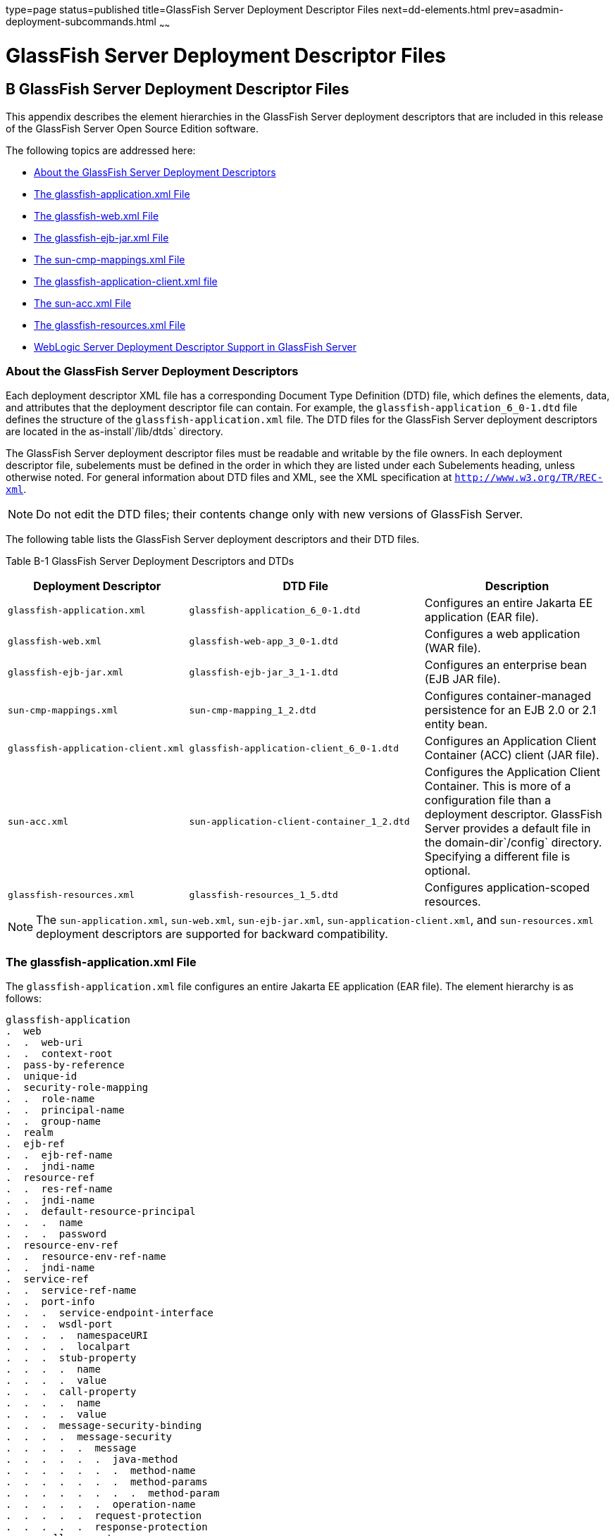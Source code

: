 type=page
status=published
title=GlassFish Server Deployment Descriptor Files
next=dd-elements.html
prev=asadmin-deployment-subcommands.html
~~~~~~

GlassFish Server Deployment Descriptor Files
============================================

[[GSDPG00006]][[giida]]


[[b-glassfish-server-deployment-descriptor-files]]
B GlassFish Server Deployment Descriptor Files
----------------------------------------------

This appendix describes the element hierarchies in the GlassFish Server
deployment descriptors that are included in this release of the
GlassFish Server Open Source Edition software.

The following topics are addressed here:

* link:#giiie[About the GlassFish Server Deployment Descriptors]
* link:#beaqk[The glassfish-application.xml File]
* link:#beaql[The glassfish-web.xml File]
* link:#beaqm[The glassfish-ejb-jar.xml File]
* link:#beaqn[The sun-cmp-mappings.xml File]
* link:#beaqo[The glassfish-application-client.xml file]
* link:#beaqp[The sun-acc.xml File]
* link:#giyhh[The glassfish-resources.xml File]
* link:#gkiot[WebLogic Server Deployment Descriptor Support in GlassFish
Server]

[[giiie]][[GSDPG00076]][[about-the-glassfish-server-deployment-descriptors]]

About the GlassFish Server Deployment Descriptors
~~~~~~~~~~~~~~~~~~~~~~~~~~~~~~~~~~~~~~~~~~~~~~~~~

Each deployment descriptor XML file has a corresponding Document Type
Definition (DTD) file, which defines the elements, data, and attributes
that the deployment descriptor file can contain. For example, the
`glassfish-application_6_0-1.dtd` file defines the structure of the
`glassfish-application.xml` file. The DTD files for the GlassFish Server
deployment descriptors are located in the as-install`/lib/dtds`
directory.

The GlassFish Server deployment descriptor files must be readable and
writable by the file owners. In each deployment descriptor file,
subelements must be defined in the order in which they are listed under
each Subelements heading, unless otherwise noted. For general
information about DTD files and XML, see the XML specification at
`http://www.w3.org/TR/REC-xml`.


[NOTE]
====
Do not edit the DTD files; their contents change only with new versions
of GlassFish Server.
====


The following table lists the GlassFish Server deployment descriptors
and their DTD files.

[[GSDPG835]][[sthref6]][[giiht]]


Table B-1 GlassFish Server Deployment Descriptors and DTDs

[width="100%",cols="30%,39%,31%",options="header",]
|===
|Deployment Descriptor |DTD File |Description
|`glassfish-application.xml` |`glassfish-application_6_0-1.dtd`
|Configures an entire Jakarta EE application (EAR file).

|`glassfish-web.xml` |`glassfish-web-app_3_0-1.dtd` |Configures a web
application (WAR file).

|`glassfish-ejb-jar.xml` |`glassfish-ejb-jar_3_1-1.dtd` |Configures an
enterprise bean (EJB JAR file).

|`sun-cmp-mappings.xml` |`sun-cmp-mapping_1_2.dtd` |Configures
container-managed persistence for an EJB 2.0 or 2.1 entity bean.

|`glassfish-application-client.xml`
|`glassfish-application-client_6_0-1.dtd` |Configures an Application
Client Container (ACC) client (JAR file).

|`sun-acc.xml` |`sun-application-client-container_1_2.dtd` |Configures
the Application Client Container. This is more of a configuration file
than a deployment descriptor. GlassFish Server provides a default file
in the domain-dir`/config` directory. Specifying a different file is
optional.

|`glassfish-resources.xml` |`glassfish-resources_1_5.dtd` |Configures
application-scoped resources.
|===



[NOTE]
====
The `sun-application.xml`, `sun-web.xml`, `sun-ejb-jar.xml`,
`sun-application-client.xml`, and `sun-resources.xml` deployment
descriptors are supported for backward compatibility.
====


[[beaqk]][[GSDPG00077]][[the-glassfish-application.xml-file]]

The glassfish-application.xml File
~~~~~~~~~~~~~~~~~~~~~~~~~~~~~~~~~~

The `glassfish-application.xml` file configures an entire Jakarta EE
application (EAR file). The element hierarchy is as follows:

[source]
----
glassfish-application
.  web
.  .  web-uri
.  .  context-root
.  pass-by-reference
.  unique-id
.  security-role-mapping
.  .  role-name
.  .  principal-name
.  .  group-name
.  realm
.  ejb-ref
.  .  ejb-ref-name
.  .  jndi-name
.  resource-ref
.  .  res-ref-name
.  .  jndi-name
.  .  default-resource-principal
.  .  .  name
.  .  .  password
.  resource-env-ref
.  .  resource-env-ref-name
.  .  jndi-name
.  service-ref
.  .  service-ref-name
.  .  port-info
.  .  .  service-endpoint-interface
.  .  .  wsdl-port
.  .  .  .  namespaceURI
.  .  .  .  localpart
.  .  .  stub-property
.  .  .  .  name
.  .  .  .  value
.  .  .  call-property
.  .  .  .  name
.  .  .  .  value
.  .  .  message-security-binding
.  .  .  .  message-security
.  .  .  .  .  message
.  .  .  .  .  .  java-method
.  .  .  .  .  .  .  method-name
.  .  .  .  .  .  .  method-params
.  .  .  .  .  .  .  .  method-param
.  .  .  .  .  .  operation-name
.  .  .  .  .  request-protection
.  .  .  .  .  response-protection
.  .  call-property
.  .  .  name
.  .  .  value
.  .  wsdl-override
.  .  service-impl-class
.  .  service-qname
.  .  .  namespaceURI
.  .  .  localpart
.  message-destination-ref
.  .  message-destination-ref-name
.  .  jndi-name
.  message-destination
.  .  message-destination-name
.  .  jndi-name
.  archive-name
.  compatibility
.  keep-state
.  version-identifier
----

Here is a sample `glassfish-application.xml` file:

[source,xml]
----
<!DOCTYPE glassfish-application PUBLIC "-//GlassFish.org//DTD
GlassFish Application Server 3.1 Jakarta EE Application 6.0//EN"
"http://glassfish.org/dtds/glassfish-application_6_0-1.dtd">
<glassfish-application>
   <unique-id>67488732739338240</unique-id>
</glassfish-application>
----

[[beaql]][[GSDPG00078]][[the-glassfish-web.xml-file]]

The glassfish-web.xml File
~~~~~~~~~~~~~~~~~~~~~~~~~~

The `glassfish-web.xml` file configures a web application (WAR file).
The element hierarchy is as follows:

[source]
----
glassfish-web-app
.  context-root
.  security-role-mapping
.  .  role-name
.  .  principal-name
.  .  group-name
.  servlet
.  .  servlet-name
.  .  principal-name
.  .  webservice-endpoint
.  .  .  port-component-name
.  .  .  endpoint-address-uri
.  .  .  login-config
.  .  .  .  auth-method
.  .  .  message-security-binding
.  .  .  .  message-security
.  .  .  .  .  message
.  .  .  .  .  .  java-method
.  .  .  .  .  .  .  method-name
.  .  .  .  .  .  .  method-params
.  .  .  .  .  .  .  .  method-param
.  .  .  .  .  .  operation-name
.  .  .  .  .  request-protection
.  .  .  .  .  response-protection
.  .  .  transport-guarantee
.  .  .  service-qname
.  .  .  tie-class
.  .  .  servlet-impl-class
.  .  .  debugging-enabled
.  .  .  property (with attributes)
.  .  .  .  description
.  idempotent-url-pattern
.  session-config
.  .  session-manager
.  .  .  manager-properties
.  .  .  .  property (with attributes)
.  .  .  .  .  description
.  .  .  store-properties
.  .  .  .  property (with attributes)
.  .  .  .  .  description
.  .  session-properties
.  .  .  property (with attributes)
.  .  .  .  description
.  .  cookie-properties
.  .  .  property (with attributes)
.  .  .  .  description
.  ejb-ref
.  .  ejb-ref-name
.  .  jndi-name
.  resource-ref
.  .  res-ref-name
.  .  jndi-name
.  .  default-resource-principal
.  .  .  name
.  .  .  password
.  resource-env-ref
.  .  resource-env-ref-name
.  .  jndi-name
.  service-ref
.  .  service-ref-name
.  .  port-info
.  .  .  service-endpoint-interface
.  .  .  wsdl-port
.  .  .  .  namespaceURI
.  .  .  .  localpart
.  .  .  stub-property
.  .  .  .  name
.  .  .  .  value
.  .  .  call-property
.  .  .  .  name
.  .  .  .  value
.  .  .  message-security-binding
.  .  .  .  message-security
.  .  .  .  .  message
.  .  .  .  .  .  java-method
.  .  .  .  .  .  .  method-name
.  .  .  .  .  .  .  method-params
.  .  .  .  .  .  .  .  method-param
.  .  .  .  .  .  operation-name
.  .  .  .  .  request-protection
.  .  .  .  .  response-protection
.  .  call-property
.  .  .  name
.  .  .  value
.  .  wsdl-override
.  .  service-impl-class
.  .  service-qname
.  .  .  namespaceURI
.  .  .  localpart
.  message-destination-ref
.  .  message-destination-ref-name
.  .  jndi-name
.  cache
.  .  cache-helper
.  .  .  property (with attributes)
.  .  .  .  description
.  .  default-helper
.  .  .  property (with attributes)
.  .  .  .  description
.  .  property (with attributes)
.  .  .  description
.  .  cache-mapping
.  .  .  servlet-name
.  .  .  url-pattern
.  .  .  cache-helper-ref
.  .  .  dispatcher
.  .  .  timeout
.  .  .  refresh-field
.  .  .  http-method
.  .  .  key-field
.  .  .  constraint-field
.  .  .  .  constraint-field-value
.  class-loader
.  .  property (with attributes)
.  .  .  description
.  jsp-config
.  locale-charset-info
.  .  locale-charset-map
.  .  parameter-encoding
.  parameter-encoding
.  property (with attributes)
.  .  description
.  valve
.  message-destination
.  .  message-destination-name
.  .  jndi-name
.  webservice-description
.  .  webservice-description-name
.  .  wsdl-publish-location
.  keep-state
.  version-identifier
----

Here is a sample `glassfish-web.xml` file:

[source,xml]
----
<!DOCTYPE glassfish-web-app PUBLIC "-//GlassFish.org//DTD
GlassFish Application Server 3.1 Servlet 3.0//EN"
"http://glassfish.org/dtds/glassfish-web-app_3_0-1.dtd">
<glassfish-web-app>
   <session-config>
      <session-manager/>
   </session-config>
   <resource-ref>
      <res-ref-name>mail/Session</res-ref-name>
      <jndi-name>mail/Session</jndi-name>
   </resource-ref>
   <jsp-config/>
</glassfish-web-app>
----

[[beaqm]][[GSDPG00079]][[the-glassfish-ejb-jar.xml-file]]

The glassfish-ejb-jar.xml File
~~~~~~~~~~~~~~~~~~~~~~~~~~~~~~

The `glassfish-ejb-jar.xml` file configures an enterprise bean (EJB JAR
file). The element hierarchy is as follows:

[source]
----
glassfish-ejb-jar
.  security-role-mapping
.  .  role-name
.  .  principal-name
.  .  group-name
.  enterprise-beans
.  .  name
.  .  unique-id
.  .  ejb
.  .  .  ejb-name
.  .  .  jndi-name
.  .  .  ejb-ref
.  .  .  .  ejb-ref-name
.  .  .  .  jndi-name
.  .  .  resource-ref
.  .  .  .  res-ref-name
.  .  .  .  jndi-name
.  .  .  .  default-resource-principal
.  .  .  .  .  name
.  .  .  .  .  password
.  .  .  resource-env-ref
.  .  .  .  resource-env-ref-name
.  .  .  .  jndi-name
.  .  .  service-ref
.  .  .  .  service-ref-name
.  .  .  .  port-info
.  .  .  .  .  service-endpoint-interface
.  .  .  .  .  wsdl-port
.  .  .  .  .  .  namespaceURI
.  .  .  .  .  .  localpart
.  .  .  .  .  stub-property
.  .  .  .  .  .  name
.  .  .  .  .  .  value
.  .  .  .  .  call-property
.  .  .  .  .  .  name
.  .  .  .  .  .  value
.  .  .  .  .  message-security-binding
.  .  .  .  .  .  message-security
.  .  .  .  .  .  .  message
.  .  .  .  .  .  .  .  java-method
.  .  .  .  .  .  .  .  .  method-name
.  .  .  .  .  .  .  .  .  method-params
.  .  .  .  .  .  .  .  .  .  method-param
.  .  .  .  .  .  .  .  operation-name
.  .  .  .  .  .  .  request-protection
.  .  .  .  .  .  .  response-protection
.  .  .  .  call-property
.  .  .  .  .  name
.  .  .  .  .  value
.  .  .  .  wsdl-override
.  .  .  .  service-impl-class
.  .  .  .  service-qname
.  .  .  .  .  namespaceURI
.  .  .  .  .  localpart
.  .  .  message-destination-ref
.  .  .  .  message-destination-ref-name
.  .  .  .  jndi-name
.  .  .  pass-by-reference
.  .  .  cmp
.  .  .  .  mapping-properties
.  .  .  .  is-one-one-cmp
.  .  .  .  one-one-finders
.  .  .  .  .  finder
.  .  .  .  .  .  method-name
.  .  .  .  .  .  query-params
.  .  .  .  .  .  query-filter
.  .  .  .  .  .  query-variables
.  .  .  .  .  .  query-ordering
.  .  .  .  prefetch-disabled
.  .  .  .  .  query-method
.  .  .  .  .  .  method-name
.  .  .  .  .  .  method-params
.  .  .  .  .  .  .  method-param
.  .  .  principal
.  .  .  .  name
.  .  .  mdb-connection-factory
.  .  .  .  jndi-name
.  .  .  .  default-resource-principal
.  .  .  .  .  name
.  .  .  .  .  password
.  .  .  jms-durable-subscription-name
.  .  .  jms-max-messages-load
.  .  .  ior-security-config
.  .  .  .  transport-config
.  .  .  .  .  integrity
.  .  .  .  .  confidentiality
.  .  .  .  .  establish-trust-in-target
.  .  .  .  .  establish-trust-in-client
.  .  .  .  as-context
.  .  .  .  .  auth-method
.  .  .  .  .  realm
.  .  .  .  .  required
.  .  .  .  sas-context
.  .  .  .  .  caller-propagation
.  .  .  is-read-only-bean
.  .  .  refresh-period-in-seconds
.  .  .  commit-option
.  .  .  cmt-timeout-in-seconds
.  .  .  use-thread-pool-id
.  .  .  gen-classes
.  .  .  .  remote-impl
.  .  .  .  local-impl
.  .  .  .  remote-home-impl
.  .  .  .  local-home-impl
.  .  .  bean-pool
.  .  .  .  steady-pool-size
.  .  .  .  resize-quantity
.  .  .  .  max-pool-size
.  .  .  .  pool-idle-timeout-in-seconds
.  .  .  .  max-wait-time-in-millis
.  .  .  bean-cache
.  .  .  .  max-cache-size
.  .  .  .  resize-quantity
.  .  .  .  is-cache-overflow-allowed
.  .  .  .  cache-idle-timeout-in-seconds
.  .  .  .  removal-timeout-in-seconds
.  .  .  .  victim-selection-policy
.  .  .  mdb-resource-adapter
.  .  .  .  resource-adapter-mid
.  .  .  .  activation-config
.  .  .  .  .  description
.  .  .  .  .  activation-config-property
.  .  .  .  .  .  activation-config-property-name
.  .  .  .  .  .  activation-config-property-value
.  .  .  webservice-endpoint
.  .  .  .  port-component-name
.  .  .  .  endpoint-address-uri
.  .  .  .  login-config
.  .  .  .  .  auth-method
.  .  .  .  .  realm
.  .  .  .  message-security-binding
.  .  .  .  .  message-security
.  .  .  .  .  .  message
.  .  .  .  .  .  .  java-method
.  .  .  .  .  .  .  .  method-name
.  .  .  .  .  .  .  .  method-params
.  .  .  .  .  .  .  .  .  method-param
.  .  .  .  .  .  .  operation-name
.  .  .  .  .  .  request-protection
.  .  .  .  .  .  response-protection
.  .  .  .  transport-guarantee
.  .  .  .  service-qname
.  .  .  .  tie-class
.  .  .  .  servlet-impl-class
.  .  .  .  debugging-enabled
.  .  .  .  property (with subelements)
.  .  .  .  .  name
.  .  .  .  .  value
.  .  .  flush-at-end-of-method
.  .  .  .  method
.  .  .  .  .  description
.  .  .  .  .  ejb-name
.  .  .  .  .  method-name
.  .  .  .  .  method-intf
.  .  .  .  .  method-params
.  .  .  .  .  .  method-param
.  .  .  checkpointed-methods
.  .  .  checkpoint-at-end-of-method
.  .  .  .  method
.  .  .  .  .  description
.  .  .  .  .  ejb-name
.  .  .  .  .  method-name
.  .  .  .  .  method-intf
.  .  .  .  .  method-params
.  .  .  .  .  .  method-param
.  .  .  per-request-load-balancing
.  .  pm-descriptors
.  .  cmp-resource
.  .  .  jndi-name
.  .  .  default-resource-principal
.  .  .  .  name
.  .  .  .  password
.  .  .  property (with subelements)
.  .  .  .  name
.  .  .  .  value
.  .  .  create-tables-at-deploy
.  .  .  drop-tables-at-undeploy
.  .  .  database-vendor-name
.  .  .  schema-generator-properties
.  .  .  .  property (with subelements)
.  .  .  .  .  name
.  .  .  .  .  value
.  .  message-destination
.  .  .  message-destination-name
.  .  .  jndi-name
.  .  webservice-description
.  .  .  webservice-description-name
.  .  .  wsdl-publish-location
.  .  property (with subelements)
.  .  .  name
.  .  .  value
.  compatibility
.  disable-nonportable-jndi-names
.  keep-state
.  version-identifier
----


[NOTE]
====
If any configuration information for an enterprise bean is not specified
in the `glassfish-ejb-jar.xml` file, it defaults to a corresponding
setting in the EJB container if an equivalency exists.
====


Here is a sample `glassfish-ejb-jar.xml` file:

[source,xml]
----
<!DOCTYPE glassfish-ejb-jar PUBLIC "-//GlassFish.org//
DTD GlassFish Application Server 3.1 EJB 3.1//EN"
"http://glassfish.org/dtds/glassfish-ejb-jar_3_1-1.dtd">
<glassfish-ejb-jar>
<display-name>First Module</display-name>
<enterprise-beans>
    <ejb>
        <ejb-name>CustomerEJB</ejb-name>
        <jndi-name>customer</jndi-name>
        <bean-pool>
            <steady-pool-size>10</steady-pool-size>
            <resize-quantity>10</resize-quantity>
            <max-pool-size>100</max-pool-size>
            <pool-idle-timeout-in-seconds>600</pool-idle-timeout-in-seconds>
        </bean-pool>
        <bean-cache>
            <max-cache-size>100</max-cache-size>
            <resize-quantity>10</resize-quantity>
            <removal-timeout-in-seconds>3600</removal-timeout-in-seconds>
            <victim-selection-policy>LRU</victim-selection-policy>
        </bean-cache>
    </ejb>
    <cmp-resource>
        <jndi-name>jdbc/__default</jndi-name>
        <create-tables-at-deploy>true</create-tables-at-deploy>
        <drop-tables-at-undeploy>true</drop-tables-at-undeploy>
    </cmp-resource>
</enterprise-beans>
<keep-state>true</keep-state>
</glassfish-ejb-jar>
----

[[beaqn]][[GSDPG00080]][[the-sun-cmp-mappings.xml-file]]

The sun-cmp-mappings.xml File
~~~~~~~~~~~~~~~~~~~~~~~~~~~~~

The `sun-cmp-mappings.xml` file configures container-managed persistence
for an EJB 2.0 or 2.1 entity bean. The element hierarchy is as follows:

[source]
----
sun-cmp-mappings
.  sun-cmp-mapping
.  .  schema
.  .  entity-mapping
.  .  .  ejb-name
.  .  .  table-name
.  .  .  cmp-field-mapping
.  .  .  .  field-name
.  .  .  .  column-name
.  .  .  .  read-only
.  .  .  .  fetched-with
.  .  .  .  .  default
.  .  .  .  .  level
.  .  .  .  .  named-group
.  .  .  .  .  none
.  .  .  cmr-field-mapping
.  .  .  .  cmr-field-name
.  .  .  .  column-pair
.  .  .  .  .  column-name
.  .  .  .  fetched-with
.  .  .  .  .  default
.  .  .  .  .  level
.  .  .  .  .  named-group
.  .  .  .  .  none
.  .  .  secondary-table
.  .  .  .  table-name
.  .  .  .  column-pair
.  .  .  .  .  column-name
.  .  .  consistency
.  .  .  .  none
.  .  .  .  check-modified-at-commit
.  .  .  .  lock-when-loaded
.  .  .  .  check-all-at-commit
.  .  .  .  lock-when-modified
.  .  .  .  check-version-of-accessed-instances
.  .  .  .  .  column-name
----

Here is a sample database schema definition:

[source,sql]
----
create table TEAMEJB (
   TEAMID varchar2(256) not null,
   NAME varchar2(120) null,
   CITY char(30) not null,
   LEAGUEEJB_LEAGUEID varchar2(256) null,
   constraint PK_TEAMEJB primary key (TEAMID)
)
create table PLAYEREJB (
   POSITION varchar2(15) null,
   PLAYERID varchar2(256) not null,
   NAME char(64) null,
   SALARY number(10, 2) not null,
   constraint PK_PLAYEREJB primary key (PLAYERID)
)
create table LEAGUEEJB (
   LEAGUEID varchar2(256) not null,
   NAME varchar2(256) null,
   SPORT varchar2(256) null,
   constraint PK_LEAGUEEJB primary key (LEAGUEID)
)
create table PLAYEREJBTEAMEJB (
   PLAYEREJB_PLAYERID varchar2(256) null,
   TEAMEJB_TEAMID varchar2(256) null
)
alter table TEAMEJB
   add constraint FK_LEAGUE foreign key (LEAGUEEJB_LEAGUEID)
   references LEAGUEEJB (LEAGUEID)

alter table PLAYEREJBTEAMEJB
   add constraint FK_TEAMS foreign key (PLAYEREJB_PLAYERID)
   references PLAYEREJB (PLAYERID)

alter table PLAYEREJBTEAMEJB
   add constraint FK_PLAYERS foreign key (TEAMEJB_TEAMID)
   references TEAMEJB (TEAMID)
----

Here is a corresponding sample `sun-cmp-mappings.xml` file:

[source,xml]
----
<?xml version="1.0" encoding="UTF-8"?>
<sun-cmp-mappings>
<sun-cmp-mapping>
    <schema>Roster</schema>
    <entity-mapping>
        <ejb-name>TeamEJB</ejb-name>
        <table-name>TEAMEJB</table-name>
        <cmp-field-mapping>
            <field-name>teamId</field-name>
            <column-name>TEAMEJB.TEAMID</column-name>
        </cmp-field-mapping>
        <cmp-field-mapping>
            <field-name>name</field-name>
            <column-name>TEAMEJB.NAME</column-name>
        </cmp-field-mapping>
        <cmp-field-mapping>
            <field-name>city</field-name>
            <column-name>TEAMEJB.CITY</column-name>
        </cmp-field-mapping>
        <cmr-field-mapping>
            <cmr-field-name>league</cmr-field-name>
            <column-pair>
                <column-name>TEAMEJB.LEAGUEEJB_LEAGUEID</column-name>
                <column-name>LEAGUEEJB.LEAGUEID</column-name>
            </column-pair>
            <fetched-with>
                <none/>
            </fetched-with>
        </cmr-field-mapping>
        <cmr-field-mapping>
            <cmr-field-name>players</cmr-field-name>
            <column-pair>
                <column-name>TEAMEJB.TEAMID</column-name>
                <column-name>PLAYEREJBTEAMEJB.TEAMEJB_TEAMID</column-name>
            </column-pair>
            <column-pair>
                <column-name>PLAYEREJBTEAMEJB.PLAYEREJB_PLAYERID</column-name>
                <column-name>PLAYEREJB.PLAYERID</column-name>
            </column-pair>
            <fetched-with>
                <none/>
            </fetched-with>
        </cmr-field-mapping>
    </entity-mapping>
    <entity-mapping>
        <ejb-name>PlayerEJB</ejb-name>
        <table-name>PLAYEREJB</table-name>
        <cmp-field-mapping>
            <field-name>position</field-name>
            <column-name>PLAYEREJB.POSITION</column-name>
        </cmp-field-mapping>
        <cmp-field-mapping>
            <field-name>playerId</field-name>
            <column-name>PLAYEREJB.PLAYERID</column-name>
        </cmp-field-mapping>
        <cmp-field-mapping>
            <field-name>name</field-name>
            <column-name>PLAYEREJB.NAME</column-name>
        </cmp-field-mapping>
        <cmp-field-mapping>
            <field-name>salary</field-name>
            <column-name>PLAYEREJB.SALARY</column-name>
        </cmp-field-mapping>
        <cmr-field-mapping>
            <cmr-field-name>teams</cmr-field-name>
            <column-pair>
                <column-name>PLAYEREJB.PLAYERID</column-name>
                <column-name>PLAYEREJBTEAMEJB.PLAYEREJB_PLAYERID</column-name>
            </column-pair>
            <column-pair>
                <column-name>PLAYEREJBTEAMEJB.TEAMEJB_TEAMID</column-name>
                <column-name>TEAMEJB.TEAMID</column-name>
            </column-pair>
            <fetched-with>
                <none/>
            </fetched-with>
        </cmr-field-mapping>
    </entity-mapping>
    <entity-mapping>
        <ejb-name>LeagueEJB</ejb-name>
        <table-name>LEAGUEEJB</table-name>
        <cmp-field-mapping>
            <field-name>leagueId</field-name>
            <column-name>LEAGUEEJB.LEAGUEID</column-name>
        </cmp-field-mapping>
        <cmp-field-mapping>
            <field-name>name</field-name>
            <column-name>LEAGUEEJB.NAME</column-name>
        </cmp-field-mapping>
        <cmp-field-mapping>
            <field-name>sport</field-name>
            <column-name>LEAGUEEJB.SPORT</column-name>
        </cmp-field-mapping>
        <cmr-field-mapping>
            <cmr-field-name>teams</cmr-field-name>
            <column-pair>
                <column-name>LEAGUEEJB.LEAGUEID</column-name>
                <column-name>TEAMEJB.LEAGUEEJB_LEAGUEID</column-name>
            </column-pair>
            <fetched-with>
                <none/>
            </fetched-with>
        </cmr-field-mapping>
    </entity-mapping>
</sun-cmp-mapping>
</sun-cmp-mappings>
----

[[beaqo]][[GSDPG00081]][[the-glassfish-application-client.xml-file]]

The glassfish-application-client.xml file
~~~~~~~~~~~~~~~~~~~~~~~~~~~~~~~~~~~~~~~~~

The `glassfish-application-client.xml` file configures an Application
Client Container (ACC) client (JAR file). The element hierarchy is as
follows:

[source]
----
glassfish-application-client
.  ejb-ref
.  .  ejb-ref-name
.  .  jndi-name
.  resource-ref
.  .  res-ref-name
.  .  jndi-name
.  .  default-resource-principal
.  .  .  name
.  .  .  password
.  resource-env-ref
.  .  resource-env-ref-name
.  .  jndi-name
.  service-ref
.  .  service-ref-name
.  .  port-info
.  .  .  service-endpoint-interface
.  .  .  wsdl-port
.  .  .  .  namespaceURI
.  .  .  .  localpart
.  .  .  stub-property
.  .  .  .  name
.  .  .  .  value
.  .  .  call-property
.  .  .  .  name
.  .  .  .  value
.  .  .  message-security-binding
.  .  .  .  message-security
.  .  .  .  .  message
.  .  .  .  .  .  java-method
.  .  .  .  .  .  .  method-name
.  .  .  .  .  .  .  method-params
.  .  .  .  .  .  .  .  method-param
.  .  .  .  .  .  operation-name
.  .  .  .  .  request-protection
.  .  .  .  .  response-protection
.  .  call-property
.  .  .  name
.  .  .  value
.  .  wsdl-override
.  .  service-impl-class
.  .  service-qname
.  .  .  namespaceURI
.  .  .  localpart
.  message-destination-ref
.  .  message-destination-ref-name
.  .  jndi-name
.  message-destination
.  .  message-destination-name
.  .  jndi-name
.  java-web-start-access
.  .  context-root
.  .  eligible
.  .  vendor
.  .  jnlp-doc
.  version-identifier
----

Here is a sample `glassfish-application-client.xml` file:

[source,xml]
----
<?xml version="1.0" encoding="UTF-8"?>
<!DOCTYPE glassfish-application-client PUBLIC ""-//GlassFish.org//DTD
GlassFish Application Server 3.1 Application Client 6.0//EN""
"http://glassfish.org/dtds/glassfish-application-client_6_0-1.dtd">
<glassfish-application-client>
  <message-destination-ref>
    <message-destination-ref-name>ClientQueue</message-destination-ref-name>
    <jndi-name>jms/security_mdb_OutQueue</jndi-name>
  </message-destination-ref>
</glassfish-application-client>
----

[[beaqp]][[GSDPG00082]][[the-sun-acc.xml-file]]

The sun-acc.xml File
~~~~~~~~~~~~~~~~~~~~

The `sun-acc.xml` file configures the Application Client Container. This
is more of a configuration file than a deployment descriptor. GlassFish
Server provides a default file in the domain-dir`/config` directory.
Specifying a different file is optional. The element hierarchy is as
follows:

[source]
----
client-container
.  target-server
.  .  description
.  .  security
.  .  .  ssl
.  .  .  cert-db
.  auth-realm
.  .  property (with attributes)
.  client-credential
.  .  property (with attributes)
.  log-service
.  .  property (with attributes)
.  message-security-config
.  .  provider-config
.  .  .  request-policy
.  .  .  response-policy
.  .  .  property (with attributes)
.  property (with attributes)
----

[[giyhh]][[GSDPG00083]][[the-glassfish-resources.xml-file]]

The glassfish-resources.xml File
~~~~~~~~~~~~~~~~~~~~~~~~~~~~~~~~

The `glassfish-resources.xml` file configures application-scoped
resources. The element hierarchy is as follows:

[source]
----
resources
.  custom-resource
.  .  description
.  .  property (with attributes)
.  .  .  description
.  external-jndi-resource
.  .  description
.  .  property (with attributes)
.  .  .  description
.  jdbc-resource
.  .  description
.  .  property (with attributes)
.  .  .  description
.  mail-resource
.  .  description
.  .  property (with attributes)
.  .  .  description
.  admin-object-resource
.  .  description
.  .  property (with attributes)
.  .  .  description
.  connector-resource
.  .  description
.  .  property (with attributes)
.  .  .  description
.  resource-adapter-config
.  .  property (with attributes)
.  .  .  description
.  jdbc-connection-pool
.  .  description
.  .  property (with attributes)
.  .  .  description
.  connector-connection-pool
.  .  description
.  .  security-map
.  .  .  principal
.  .  .  user-group
.  .  .  backend-principal
.  .  property (with attributes)
.  .  .  description
.  work-security-map
.  .  description
.  .  principal-map
.  .  group-map
----

[[gkiot]][[GSDPG00084]][[weblogic-server-deployment-descriptor-support-in-glassfish-server]]

WebLogic Server Deployment Descriptor Support in GlassFish Server
~~~~~~~~~~~~~~~~~~~~~~~~~~~~~~~~~~~~~~~~~~~~~~~~~~~~~~~~~~~~~~~~~

GlassFish Server offers limited support for the
`weblogic-application.xml`, `weblogic.xml`, and
`weblogic-webservices.xml` deployment descriptor files.

The only element in `weblogic-application.xml` that GlassFish Server
supports is `security`. The equivalent element in the
`glassfish-application.xml` file is `security-role-mapping`.

The elements of `weblogic.xml` that GlassFish Server supports are
explained in the following table.

[[GSDPG836]][[sthref7]][[gkinm]]


Table B-2 `weblogic.xml` Support in GlassFish Server

[width="100%",cols="43%,57%",options="header",]
|===
|`weblogic.xml` Element Name |GlassFish Server Support
|`role-name` under `security-role-assignment`
|`role-name` under `security-role-mapping` `glassfish-web.xml` equivalent

|`principal-name` under `security-role-assignment`
|`principal-name` under `security-role-mapping` `glassfish-web.xml` equivalent

|`resource-description`
|`resource-ref` `glassfish-web.xml` equivalent, but `resource-link` not supported

|`resource-env-description`
|`resource-env-ref` `glassfish-web.xml` equivalent, but `resource-link` not supported

|`ejb-reference-description`
|`ejb-ref` `glassfish-web.xml` equivalent

|`service-reference-description`
|`service-ref` `glassfish-web.xml` equivalent

|`timeout-secs` under `session-descriptor`
|`timeoutSeconds` property of `session-properties` `glassfish-web.xml` equivalent

|`invalidation-interval-secs` under `session-descriptor`
|`reapIntervalSeconds` property of `manager-properties` `glassfish-web.xml` equivalent

|`max-in-memory-sessions` under `session-descriptor`
|`maxSessions` property of `manager-properties` `glassfish-web.xml` equivalent

|`persistent-store-dir` under `session-descriptor`
|`directory` property of `store-properties` `glassfish-web.xml` equivalent

|`prefer-web-inf-classes` under `container-descriptor`
|`delegate` attribute of `class-loader` `glassfish-web.xml` equivalent

|`context-root`
|`context-root` `glassfish-web.xml` equivalent

|`cookies-enabled` under `session-descriptor`
|Servlet 3.0

|`cookie-name` under `session-descriptor`
|Servlet 3.0

|`cookie-path` under `session-descriptor`
|Servlet 3.0

|`cookie-domain` under `session-descriptor`
|Servlet 3.0

|`cookie-comment` under `session-descriptor`
|Servlet 3.0

|`cookie-secure` under `session-descriptor`
|Servlet 3.0

|`cookie-max-age-secs` under `session-descriptor`
|Servlet 3.0

|`cookie-http-only` under `session-descriptor`
|Servlet 3.0

|`url-rewriting-enabled` under `session-descriptor`
|Servlet 3.0

|`persistent-store-cookie-name` under `session-descriptor`
|Cookie-based persistence is supported

|`keepgenerated` under `jsp-descriptor`
|keepgenerated init parameter of `JspServlet`

|`working-dir` under `jsp-descriptor`
|scratchdir init parameter of `JspServlet`

|`compress-html-template` under `jsp-descriptor`
|trimSpaces init parameter of `JspServlet`

|`index-directory-enabled` under `container-descriptor`
|listings init parameter of `DefaultServlet`

|`index-directory-sort-by` under `container-descriptor`
|sortedBy init parameter of `DefaultServlet`

|`save-sessions-enabled` under `container-descriptor`
|Same as `asadmin redeploy` `--keepstate=true` or `keep-state` in `glassfish-web.xml`

|`run-as-principal-name` under `servlet-descriptor`
|`principal-name` under `servlet` `glassfish-web.xml` equivalent
|===


The elements of `weblogic-webservices.xml` that GlassFish Server
supports are explained in the following table.

[[GSDPG837]][[sthref8]][[gkkht]]


Table B-3 `weblogic-webservices.xml` Support in GlassFish Server

[width="100%",cols="34%,66%",options="header",]
|===
|`weblogic-webservices.xml` Element Name
|GlassFish Server Support

|`webservice-type`
|Possible values are `JAXRPC` or `JAXWS`.
GlassFish Server does not support JAX-RPC web services with JSR 181 annotations.
The use of this element is limited, because the container can find out
if the type is JAX-WS or JAX-RPC based on presence of JSR 181 annotations.

|`wsdl-publish-file`
|Same as `wsdl-publish-location` in `glassfish-web.xml`

|`service-endpoint-address`
|Similar to `endpoint-address-uri` in `glassfish-web.xml`,
except that `webservice-contextpath` and `webservice-serviceuri` are specified separately

|`j2ee:login-config`
|Same as `login-config` in `glassfish-web.xml`

|`j2ee:transport-guarantee`
|Same as `transport-guarantee` in `glassfish-web.xml`

|`exposed` under `wsdl`
|Accepts `true` or `false`, defaults to `true`. Controls the publishing of WSDL to clients.

|`stream-attachments`
|Accepts `true` or `false`, defaults to `true`.
Only for JAX-WS web services. Configures the JAX-WS runtime to send
attachments in streaming fashion.

|`validate-request`
|Accepts `true` or `false`, defaults to `false`.
Only for JAX-WS web services. Configures the JAX-WS runtime to validate
that request messages are as the WSDL definitions specify.

|`http-response-buffersize`
|Property of `ReliabilityMessagingFeature` configuration, similar to
`ReliableMessagingFeature.setDestinationBufferQuota()`

|`reliability-config`
|Partially supported. Subelements map to Metro's `ReliabilityMessagingFeature`.

|`inactivity-timeout` under `reliability-config`
|Maps to `ReliableMessagingFeature.getSequenceInactivityTimeout()`

|`base-retransmission-interval` under `reliability-config`
|Maps to `ReliableMessagingFeature.``getMessageRetransmissionInterval()`

|`retransmission-exponential-``backoff` under `reliability-config`
|Maps to `ReliableMessagingFeature.``getRetransmissionBackoffAlgorithm()`.
Returns enum values, one of them is `exponential`.

|`acknowledgement-interval` under `reliability-config`
|Maps to `ReliableMessagingFeature.``getAcknowledgementTransmissionInterval()`

|`sequence-expiration` under `reliability-config`
|Maps to `ReliableMessagingFeature.``getSequenceInactivityTimeout()`.
In WebLogic Server this value applies regardless of activity.
In Metro it applies only to inactive sequences.

|`buffer-retry-count` under `reliability-config`
|Maps to `ReliableMessagingFeature.``getMaxMessageRetransmissionCount()`

|`buffer-retry-delay` under `reliability-config`
|Maps to `ReliableMessagingFeature.``getMessageRetransmissionInterval()`
|===
